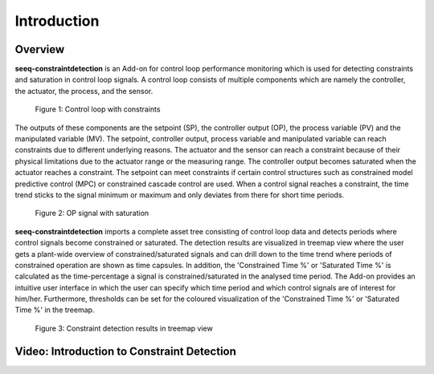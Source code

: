 Introduction
============

Overview
--------

**seeq-constraintdetection** is an Add-on for control loop performance monitoring which is used for detecting constraints and saturation in control loop signals. A control loop consists of multiple components which are namely 
the controller, the actuator, the process, and the sensor. 

.. figure:: _static/images/control_loop_with_constraints.PNG
   
   Figure 1: Control loop with constraints

The outputs of these components are the setpoint (SP), the controller output (OP), the process variable (PV) and the manipulated variable (MV). The setpoint, controller output, process variable and manipulated variable can reach 
constraints due to different underlying reasons. The actuator and the sensor can reach a constraint because of their physical limitations due to the actuator range or the measuring range. The controller output becomes saturated 
when the actuator reaches a constraint. The setpoint can meet constraints if certain control structures such as constrained model predictive control (MPC) or constrained cascade control are used. When a control signal reaches a 
constraint, the time trend sticks to the signal minimum or maximum and only deviates from there for short time periods.

.. figure:: _static/images/introduction_time_trend.PNG
   
   Figure 2: OP signal with saturation

**seeq-constraintdetection** imports a complete asset tree consisting of control loop data and detects periods where control signals become constrained or saturated. The detection results are visualized in treemap view where the 
user gets a plant-wide overview of constrained/saturated signals and can drill down to the time trend where periods of constrained operation are shown as time capsules. In addition, the 'Constrained Time %' or 'Saturated Time %' is 
calculated as the time-percentage a signal is constrained/saturated in the analysed time period. The Add-on provides an intuitive user interface in which the user can specify which time period and which control signals are of interest 
for him/her. Furthermore, thresholds can be set for the coloured visualization of the 'Constrained Time %' or 'Saturated Time %' in the treemap.

.. figure:: _static/images/introduction_treemap.PNG

   Figure 3: Constraint detection results in treemap view

Video: Introduction to Constraint Detection
-------------------------------------------

.. video:: _static/constraint_detection_add-on_intro.mp4
   :width: 700

